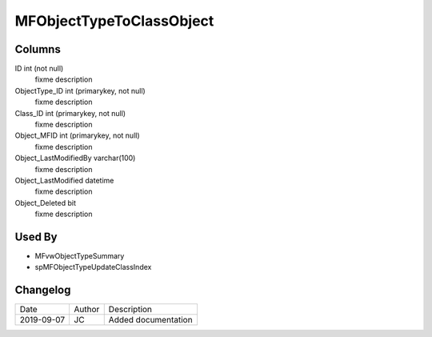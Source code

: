 
=========================
MFObjectTypeToClassObject
=========================

Columns
=======

ID int (not null)
  fixme description
ObjectType\_ID int (primarykey, not null)
  fixme description
Class\_ID int (primarykey, not null)
  fixme description
Object\_MFID int (primarykey, not null)
  fixme description
Object\_LastModifiedBy varchar(100)
  fixme description
Object\_LastModified datetime
  fixme description
Object\_Deleted bit
  fixme description

Used By
=======

- MFvwObjectTypeSummary
- spMFObjectTypeUpdateClassIndex


Changelog
=========

==========  =========  ========================================================
Date        Author     Description
----------  ---------  --------------------------------------------------------
2019-09-07  JC         Added documentation
==========  =========  ========================================================

